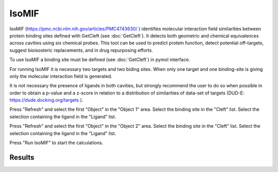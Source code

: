 .. _IsoMIF:

IsoMIF
======

IsoMIF (https://pmc.ncbi.nlm.nih.gov/articles/PMC4743630/ ) identifies molecular interaction field similarities between protein binding sites defined with GetCleft (see :doc:`GetCleft`). It detects both geometric and chemical equivalences across cavities using six chemical probes. This tool can be used to predict protein function, detect potential off-targets, suggest bioisosteric replacements, and in drug repurposing efforts.

.. image:: /_static/images/IsoMIF/IsoMIF_settings.png
       :alt: An example image
       :width: 65%
       :align: center

To use IsoMIF a binding site must be defined (see :doc:`GetCleft`) in pymol interface.

For running IsoMIF it is necessary two targets and two biding sites. When only one target and one binding-site is giving only the molecular interaction field is generated.

It is not necessary the presence of ligands in both cavities, but strongly recommend the user to do so when possible in order to obtain a p-value and a z-score in relation to a distribution of similarities of data-set of targets (DUD-E: https://dude.docking.org/targets ).

Press "Refresh" and select the first "Object" in the "Object 1" area. Select the binding site in the "Cleft" list. Select the selection containing the ligand in the "Ligand" list.

Press "Refresh" and select the first "Object" in the "Object 2" area. Select the binding site in the "Cleft" list. Select the selection containing the ligand in the "Ligand" list.

Press "Run IsoMIF" to start the calculations.


Results
--------------









